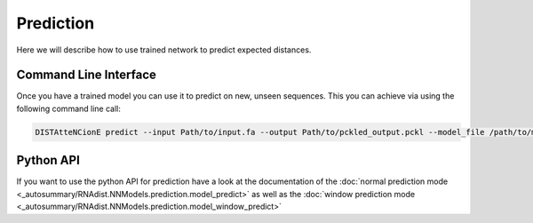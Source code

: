 Prediction
##########

Here we will describe how to use trained network to predict
expected distances.

Command Line Interface
----------------------

Once you have a trained model you can use it to predict on new, unseen sequences.
This you can achieve via using the following command line call:

.. code-block:: bash

    DISTAtteNCionE predict --input Path/to/input.fa --output Path/to/pckled_output.pckl --model_file /path/to/model --batch_size 4 --device cuda

Python API
----------

If you want to use the python API for prediction have a look at the documentation of the
:doc:`normal prediction mode <_autosummary/RNAdist.NNModels.prediction.model_predict>`
as well as the
:doc:`window prediction mode <_autosummary/RNAdist.NNModels.prediction.model_window_predict>`


